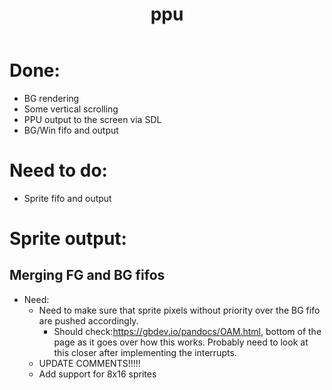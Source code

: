 #+title: ppu

* Done:
+ BG rendering
+ Some vertical scrolling
+ PPU output to the screen via SDL
+ BG/Win fifo and output

* Need to do:
+ Sprite fifo and output

* Sprite output:

** Merging FG and BG fifos
 * Need:
   - Need to make sure that sprite pixels without priority over the BG fifo are pushed accordingly.
     * Should check:https://gbdev.io/pandocs/OAM.html, bottom of the page as it goes over how this works. Probably need to look at this closer after implementing the interrupts.
   - UPDATE COMMENTS!!!!!
   - Add support for 8x16 sprites

